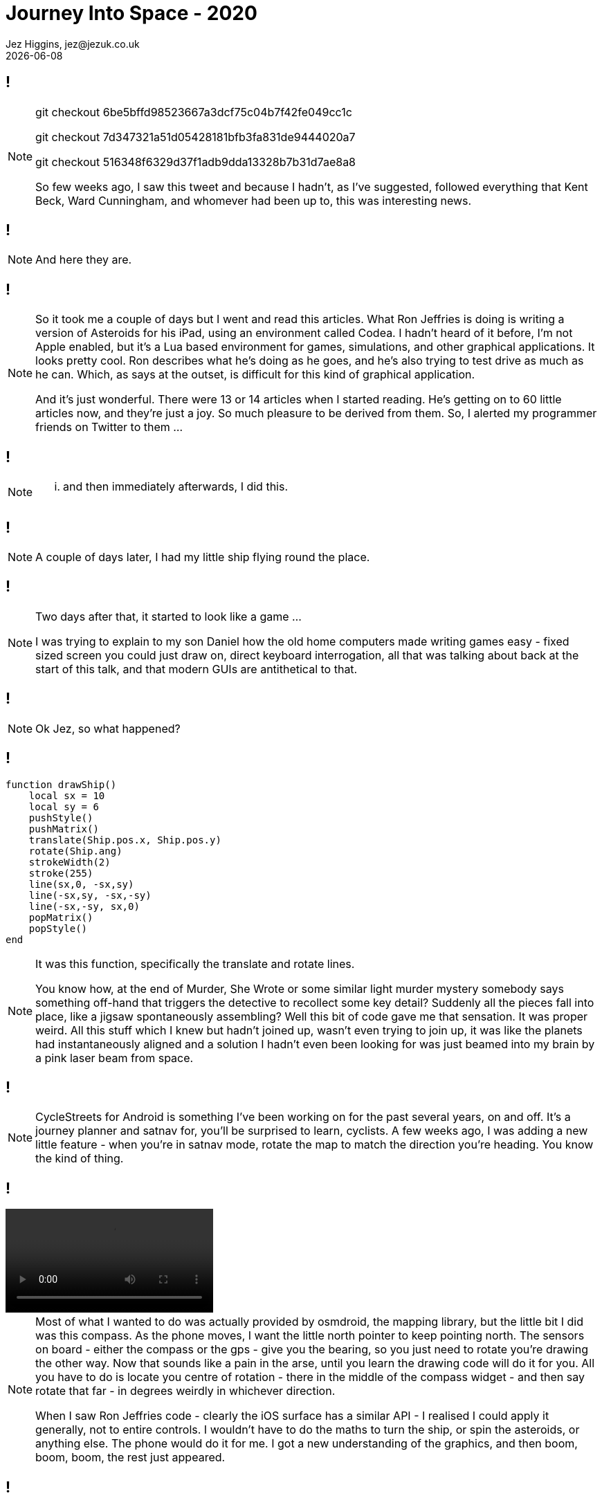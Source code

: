 = Journey Into Space - 2020
Jez Higgins, jez@jezuk.co.uk
{docdate}
:customcss: style/theme-tweak.css
:revealjs_theme: white
:revealjs_progress: false

[background-iframe='pages/geepaw-hill-may-22.html']
== !
[NOTE.speaker]
--
// twirly
git checkout 6be5bffd98523667a3dcf75c04b7f42fe049cc1c

// moving and twirling
git checkout 7d347321a51d05428181bfb3fa831de9444020a7

// move on touch
git checkout 516348f6329d37f1adb9dda13328b7b31d7ae8a8



So few weeks ago, I saw this tweet and because I hadn't, as I've suggested, followed everything that Kent Beck, Ward Cunningham, and whomever had been up to, this was interesting news.
--

[background-iframe='https://ronjeffries.com/categories/asteroids/']
== !
[NOTE.speaker]
--
And here they are.
--


[background-iframe='pages/jez-may-31.html']
== !
[NOTE.speaker]
--
So it took me a couple of days but I went and read this articles. What Ron Jeffries is doing is writing a version of Asteroids for his iPad, using an environment called Codea. I hadn't heard of it before, I'm not Apple enabled, but it's a Lua based environment for games, simulations, and other graphical applications. It looks pretty cool. Ron describes what he's doing as he goes, and he's also trying to test drive as much as he can. Which, as says at the outset, is difficult for this kind of graphical application.

And it's just wonderful. There were 13 or 14 articles when I started reading. He's getting on to 60 little articles now, and they're just a joy. So much pleasure to be derived from them. So, I alerted my programmer friends on Twitter to them ...
--

[background-iframe='pages/jez-may-31-twirly.html']
== !
[NOTE.speaker]
--
... and then immediately afterwards, I did this.
--

[background-iframe='pages/jez-june-2.html']
== !
[NOTE.speaker]
--
A couple of days later, I had my little ship flying round the place.
--

[background-iframe='pages/jez-june-4.html']
== !
[NOTE.speaker]
--
Two days after that, it started to look like a game ...

I was trying to explain to my son Daniel how the old home computers made writing games easy - fixed sized screen you could just draw on, direct keyboard interrogation, all that was talking about back at the start of this talk, and that modern GUIs are antithetical to that.
--

[background-iframe='pages/jez-june-4.html']
== !
[NOTE.speaker]
--
Ok Jez, so what happened?
--

== !

[source,lua]
--
function drawShip()
    local sx = 10
    local sy = 6
    pushStyle()
    pushMatrix()
    translate(Ship.pos.x, Ship.pos.y)
    rotate(Ship.ang)
    strokeWidth(2)
    stroke(255)
    line(sx,0, -sx,sy)
    line(-sx,sy, -sx,-sy)
    line(-sx,-sy, sx,0)
    popMatrix()
    popStyle()
end
--
[NOTE.speaker]
--
It was this function, specifically the translate and rotate lines.

You know how, at the end of Murder, She Wrote or some similar light murder mystery somebody says something off-hand that triggers the detective to recollect some key detail? Suddenly all the pieces fall into place, like a jigsaw spontaneously assembling? Well this bit of code gave me that sensation. It was proper weird. All this stuff which I knew but hadn't joined up, wasn't even trying to join up, it was like the planets had instantaneously aligned and a solution I hadn't even been looking for was just beamed into my brain by a pink laser beam from space.
--

[background-iframe="https://www.cyclestreets.net/mobile/android/"]
== !

[NOTE.speaker]
--
CycleStreets for Android is something I've been working on for the past several years, on and off. It's a journey planner and satnav for, you'll be surprised to learn, cyclists. A few weeks ago, I was adding a new little feature - when you're in satnav mode, rotate the map to match the direction you're heading. You know the kind of thing.
--

== !
video::images/20200629-152314.mp4[options=autoplay]

[NOTE.speaker]
--
Most of what I wanted to do was actually provided by osmdroid, the mapping library, but the little bit I did was this compass. As the phone moves, I want the little north pointer to keep pointing north. The sensors on board - either the compass or the gps - give you the bearing, so you just need to rotate you're drawing the other way. Now that sounds like a pain in the arse, until you learn the drawing code will do it for you. All you have to do is locate you centre of rotation - there in the middle of the compass widget - and then say rotate that far - in degrees weirdly in whichever direction.

When I saw Ron Jeffries code - clearly the iOS surface has a similar API - I realised I could apply it  generally, not to entire controls. I wouldn't have to do the maths to turn the ship, or spin the asteroids, or anything else. The phone would do it for me. I got a new understanding of the graphics, and then boom, boom, boom, the rest just appeared.
--

== !
[source,kotlin]
--
val shape = floatArrayOf(
    -50f, 0f, 50f, 25f,
    50f, 25f, 50f, -25f,
    50f, -25f, -50f, 0f
)

fun draw(canvas: Canvas) {
    canvas.save()

    canvas.translate(canvas.width/2f, canvas.height/2f)
    canvas.rotate(angle)

    canvas.drawLines(shape, colour)

    canvas.restore()
}
--
[NOTE.speaker]
--
All modern GUIs are reactive. I say modern - all GUIs since about 1990 have been reactive. You get a message - key pressed, mouse click, window hidden, control needs redrawing - and then you get to do something.

As we saw back in 1982, games tend to be much more imperative. Update this position. Draw that thing.

The Codea environment Jeffries is using turns that kind of inside out. You get some reactive stuff - primarily the input messages, but mainly it's just calling your draw method in a pretty tight loop. I knew now that I could do that same. Create a single window that fills the display, fire up a thread and just spin it. I gave myself two methods - update and draw, but it's otherwise essentially the same.
--

== !

[source,kotlin]
--
while (running) {
    ...

    this.gameView.update(scaling)

    val canvas = this.surfaceHolder.lockHardwareCanvas()
    this.gameView.draw(canvas)
    surfaceHolder.unlockCanvasAndPost(canvas)

    ...
} // while ...
--

[NOTE.speaker]
--
This while loop is my 100 ... 200 GOTO 100 of 40 years ago.
--

== !

image::images/vector-addition.png[]

[NOTE.speaker]
--
Vector addition! You probably did some for your GCSE - that's O level for our older viewers. (All that rotation and translation stuff? That was in there too.) Getting the cool Asteroid movement is all about vectors.

If we rephrase this question as your ship is travelling along line OD. As it passes point B it is orientated toward point C. Describe the movement of the bullets.

Shall we jump across to AndroidStudio and look at the code?

* twirly
* twirl and move
* rotate on touch

* git log

* space men

As I've worked on this, and Ron's continued to work on what he's doing, sometimes I've run ahead of what he's doing, and sometimes he's run ahead of me and it's been interesting to see how our approaches have been similar or different.

Some of that has been partly driven by our implementation languages. Kotlin, which not as everything-must-be-a-class as Java, is pretty keen on types. Lua not so much. Perhaps as a consequence, I went to a common base class for all the bits flying around sooner than Jeffries. Kotlin's strong typing made that easier, despite my lack of tests. My preference is, generally, for little state machines or strategy patterns for behaviour over switches and indicator variables. But in other ways we're remarkably similar - the way we manage scoring is very similar, the collection of the things on the screen except for the ship which is special.
--

[background-iframe="pages/github.html"]
== !

[background-iframe="pages/google-play.html"]
== !
